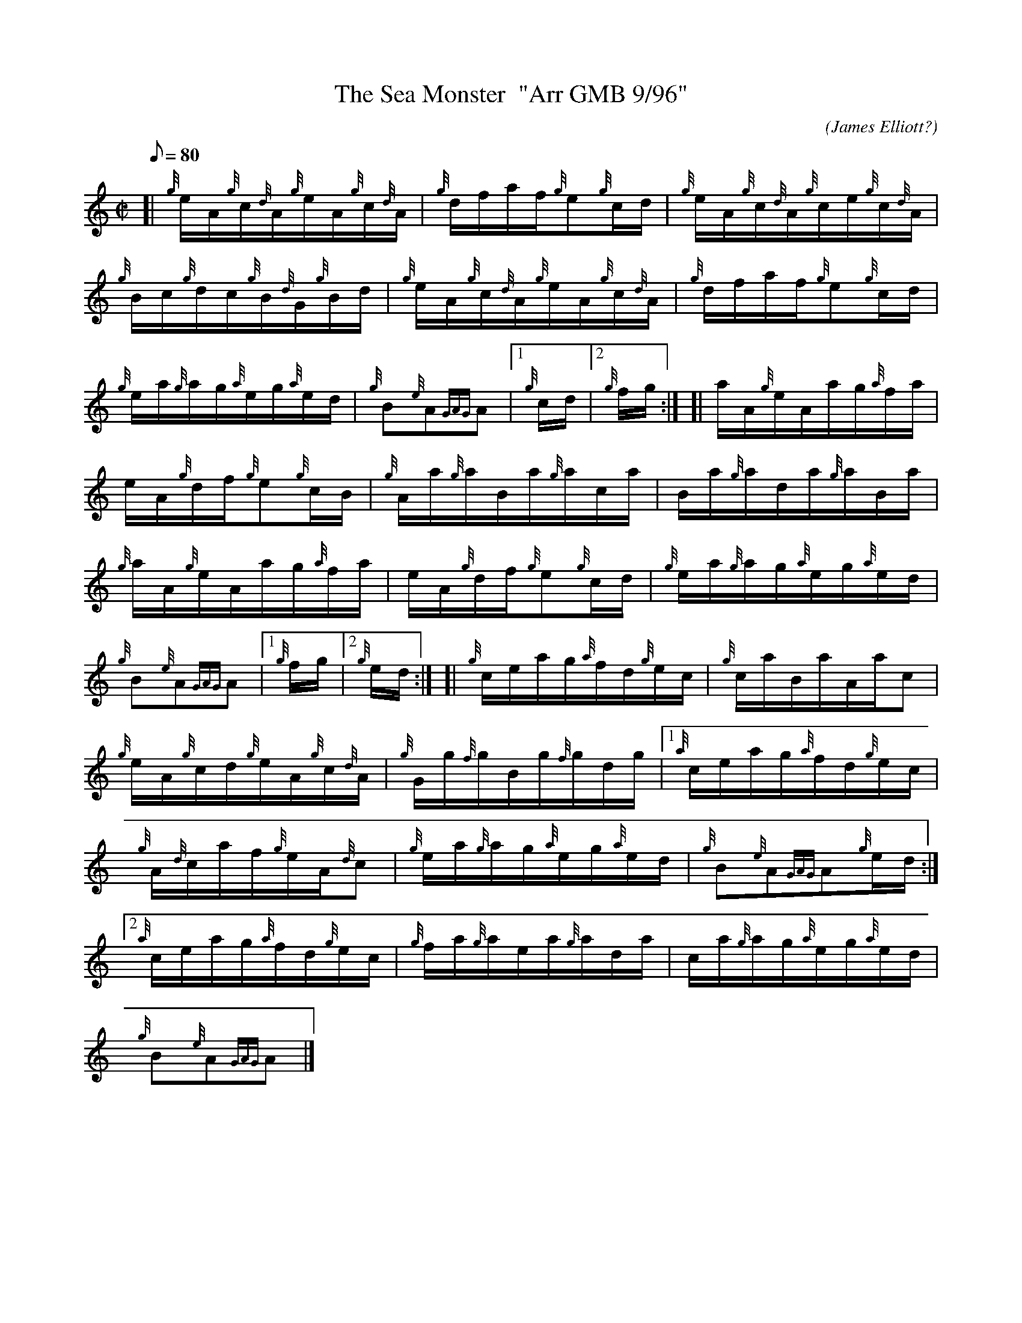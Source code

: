 X: 1
T:The Sea Monster  "Arr GMB 9/96"
M:C|
L:1/8
Q:80
C:(James Elliott?)
S:Hornpipe
K:HP
[| {g}e/2A/2{g}c/2{d}A/2{g}e/2A/2{g}c/2{d}A/2|
{g}d/2f/2a/2f/2{g}e{g}c/2d/2|
{g}e/2A/2{g}c/2{d}A/2{g}c/2e/2{g}c/2{d}A/2|  !
{g}B/2c/2{g}d/2c/2{g}B/2{d}G/2{g}B/2d/2|
{g}e/2A/2{g}c/2{d}A/2{g}e/2A/2{g}c/2{d}A/2|
{g}d/2f/2a/2f/2{g}e{g}c/2d/2|  !
{g}e/2a/2{g}a/2g/2{a}e/2g/2{a}e/2d/2|
{g}B{e}A{GAG}A|1 {g}c/2d/2|2 {g}f/2g/2:| [|
a/2A/2{g}e/2A/2a/2g/2{a}f/2a/2|  !
e/2A/2{g}d/2f/2{g}e{g}c/2B/2|
{g}A/2a/2{g}a/2B/2a/2{g}a/2c/2a/2|
B/2a/2{g}a/2d/2a/2{g}a/2B/2a/2|  !
{g}a/2A/2{g}e/2A/2a/2g/2{a}f/2a/2|
e/2A/2{g}d/2f/2{g}e{g}c/2d/2|
{g}e/2a/2{g}a/2g/2{a}e/2g/2{a}e/2d/2|  !
{g}B{e}A{GAG}A|1 {g}f/2g/2|2 {g}e/2d/2:| [|
{g}c/2e/2a/2g/2{a}f/2d/2{g}e/2c/2|
{g}c/2a/2B/2a/2A/2a/2c|  !
{g}e/2A/2{g}c/2d/2{g}e/2A/2{g}c/2{d}A/2|
{g}G/2g/2{f}g/2B/2g/2{f}g/2d/2g/2|1
{a}c/2e/2a/2g/2{a}f/2d/2{g}e/2c/2|  !
{g}A/2{d}c/2a/2f/2{g}e/2A/2{d}c|
{g}e/2a/2{g}a/2g/2{a}e/2g/2{a}e/2d/2|
{g}B{e}A{GAG}A{g}e/2d/2:|2  !
{a}c/2e/2a/2g/2{a}f/2d/2{g}e/2c/2|
{g}f/2a/2{g}a/2e/2a/2{g}a/2d/2a/2|
c/2a/2{g}a/2g/2{a}e/2g/2{a}e/2d/2|  !
{g}B{e}A{GAG}A|]

